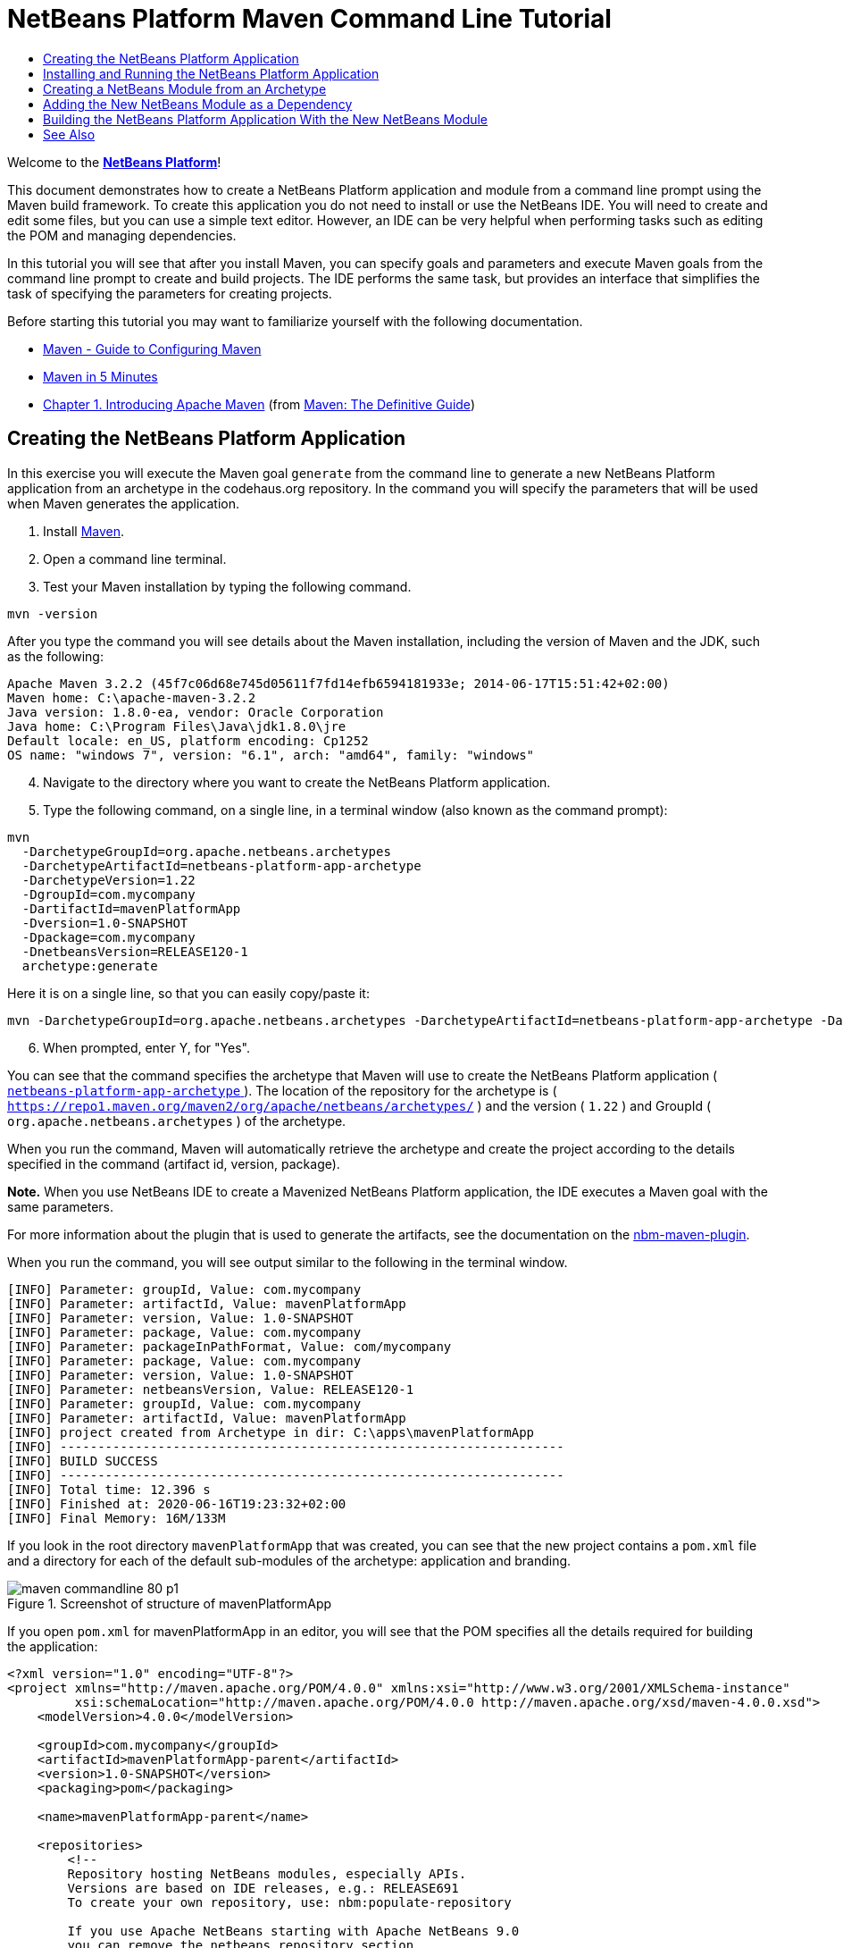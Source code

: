 // 
//     Licensed to the Apache Software Foundation (ASF) under one
//     or more contributor license agreements.  See the NOTICE file
//     distributed with this work for additional information
//     regarding copyright ownership.  The ASF licenses this file
//     to you under the Apache License, Version 2.0 (the
//     "License"); you may not use this file except in compliance
//     with the License.  You may obtain a copy of the License at
// 
//       http://www.apache.org/licenses/LICENSE-2.0
// 
//     Unless required by applicable law or agreed to in writing,
//     software distributed under the License is distributed on an
//     "AS IS" BASIS, WITHOUT WARRANTIES OR CONDITIONS OF ANY
//     KIND, either express or implied.  See the License for the
//     specific language governing permissions and limitations
//     under the License.
//

= NetBeans Platform Maven Command Line Tutorial
:page-layout: platform_tutorial
:jbake-tags: tutorials 
:jbake-status: published
:syntax: true
:source-highlighter: pygments
:toc: left
:toc-title:
:icons: font
:experimental:
:description: NetBeans Platform Maven Command Line Tutorial - Apache NetBeans
:keywords: Apache NetBeans Platform, Platform Tutorials, NetBeans Platform Maven Command Line Tutorial

Welcome to the  link:https://netbeans.apache.org/platform/[*NetBeans Platform*]!

This document demonstrates how to create a NetBeans Platform application and module from a command line prompt using the Maven build framework. To create this application you do not need to install or use the NetBeans IDE. You will need to create and edit some files, but you can use a simple text editor. However, an IDE can be very helpful when performing tasks such as editing the POM and managing dependencies.

In this tutorial you will see that after you install Maven, you can specify goals and parameters and execute Maven goals from the command line prompt to create and build projects. The IDE performs the same task, but provides an interface that simplifies the task of specifying the parameters for creating projects.





Before starting this tutorial you may want to familiarize yourself with the following documentation.

*  link:http://maven.apache.org/guides/mini/guide-configuring-maven.html[Maven - Guide to Configuring Maven]
*  link:http://maven.apache.org/guides/getting-started/maven-in-five-minutes.html[Maven in 5 Minutes]
*  link:http://www.sonatype.com/books/maven-book/reference/introduction.html[Chapter 1. Introducing Apache Maven] (from  link:http://www.sonatype.com/books/maven-book/reference/public-book.html[Maven: The Definitive Guide])


== Creating the NetBeans Platform Application

In this exercise you will execute the Maven goal  ``generate``  from the command line to generate a new NetBeans Platform application from an archetype in the codehaus.org repository. In the command you will specify the parameters that will be used when Maven generates the application.


[start=1]
1. Install  link:http://maven.apache.org/[Maven].

[start=2]
1. Open a command line terminal.

[start=3]
1. Test your Maven installation by typing the following command.

[source,java]
----

mvn -version
----

After you type the command you will see details about the Maven installation, including the version of Maven and the JDK, such as the following:


[source,java]
----

Apache Maven 3.2.2 (45f7c06d68e745d05611f7fd14efb6594181933e; 2014-06-17T15:51:42+02:00)
Maven home: C:\apache-maven-3.2.2
Java version: 1.8.0-ea, vendor: Oracle Corporation
Java home: C:\Program Files\Java\jdk1.8.0\jre
Default locale: en_US, platform encoding: Cp1252
OS name: "windows 7", version: "6.1", arch: "amd64", family: "windows"
----


[start=4]
1. Navigate to the directory where you want to create the NetBeans Platform application.

[start=5]
1. Type the following command, on a single line, in a terminal window (also known as the command prompt):

[source,java]
----

mvn 
  -DarchetypeGroupId=org.apache.netbeans.archetypes
  -DarchetypeArtifactId=netbeans-platform-app-archetype 
  -DarchetypeVersion=1.22
  -DgroupId=com.mycompany
  -DartifactId=mavenPlatformApp
  -Dversion=1.0-SNAPSHOT
  -Dpackage=com.mycompany
  -DnetbeansVersion=RELEASE120-1
  archetype:generate
----

Here it is on a single line, so that you can easily copy/paste it:


[source,java]
----
mvn -DarchetypeGroupId=org.apache.netbeans.archetypes -DarchetypeArtifactId=netbeans-platform-app-archetype -DarchetypeVersion=1.22 -DgroupId=com.mycompany -DartifactId=mavenPlatformApp -Dversion=1.0-SNAPSHOT -Dpackage=com.mycompany -DnetbeansVersion=RELEASE120-1 archetype:generate
----


[start=6]
1. When prompted, enter Y, for "Yes".

You can see that the command specifies the archetype that Maven will use to create the NetBeans Platform application ( link:https://repo1.maven.org/maven2/org/apache/netbeans/archetypes/netbeans-platform-app-archetype/[ ``netbeans-platform-app-archetype`` ]). The location of the repository for the archetype is ( ``https://repo1.maven.org/maven2/org/apache/netbeans/archetypes/`` ) and the version ( ``1.22`` ) and GroupId ( ``org.apache.netbeans.archetypes`` ) of the archetype.

When you run the command, Maven will automatically retrieve the archetype and create the project according to the details specified in the command (artifact id, version, package).

*Note.* When you use NetBeans IDE to create a Mavenized NetBeans Platform application, the IDE executes a Maven goal with the same parameters.

For more information about the plugin that is used to generate the artifacts, see the documentation on the  link:http://bits.netbeans.org/mavenutilities/nbm-maven-plugin/[nbm-maven-plugin].

When you run the command, you will see output similar to the following in the terminal window.


[source,java]
----

[INFO] Parameter: groupId, Value: com.mycompany
[INFO] Parameter: artifactId, Value: mavenPlatformApp
[INFO] Parameter: version, Value: 1.0-SNAPSHOT
[INFO] Parameter: package, Value: com.mycompany
[INFO] Parameter: packageInPathFormat, Value: com/mycompany
[INFO] Parameter: package, Value: com.mycompany
[INFO] Parameter: version, Value: 1.0-SNAPSHOT
[INFO] Parameter: netbeansVersion, Value: RELEASE120-1
[INFO] Parameter: groupId, Value: com.mycompany
[INFO] Parameter: artifactId, Value: mavenPlatformApp
[INFO] project created from Archetype in dir: C:\apps\mavenPlatformApp
[INFO] -------------------------------------------------------------------
[INFO] BUILD SUCCESS
[INFO] -------------------------------------------------------------------
[INFO] Total time: 12.396 s
[INFO] Finished at: 2020-06-16T19:23:32+02:00
[INFO] Final Memory: 16M/133M
----

If you look in the root directory  ``mavenPlatformApp``  that was created, you can see that the new project contains a  ``pom.xml``  file and a directory for each of the default sub-modules of the archetype: application and branding. 


image::./maven-commandline_80_p1.png[title="Screenshot of structure of mavenPlatformApp"]

If you open  ``pom.xml``  for mavenPlatformApp in an editor, you will see that the POM specifies all the details required for building the application:


[source,xml]
----
<?xml version="1.0" encoding="UTF-8"?>
<project xmlns="http://maven.apache.org/POM/4.0.0" xmlns:xsi="http://www.w3.org/2001/XMLSchema-instance"
         xsi:schemaLocation="http://maven.apache.org/POM/4.0.0 http://maven.apache.org/xsd/maven-4.0.0.xsd">
    <modelVersion>4.0.0</modelVersion>

    <groupId>com.mycompany</groupId>
    <artifactId>mavenPlatformApp-parent</artifactId>
    <version>1.0-SNAPSHOT</version>
    <packaging>pom</packaging>

    <name>mavenPlatformApp-parent</name>

    <repositories>
        <!--
        Repository hosting NetBeans modules, especially APIs.
        Versions are based on IDE releases, e.g.: RELEASE691
        To create your own repository, use: nbm:populate-repository

        If you use Apache NetBeans starting with Apache NetBeans 9.0
        you can remove the netbeans repository section
        -->
        <repository>
            <id>netbeans</id>
            <name>NetBeans</name>
            <url>http://bits.netbeans.org/nexus/content/groups/netbeans/</url>
        </repository>
    </repositories>

    <build>
        <pluginManagement>
            <plugins>
                <plugin>
                    <groupId>org.apache.netbeans.utilities</groupId>
                    <artifactId>nbm-maven-plugin</artifactId>
                    <version>4.3</version>
                    <extensions>true</extensions>
                    <configuration>
                        <brandingToken>${brandingToken}</brandingToken>
                        <cluster>${brandingToken}</cluster>
                    </configuration>
                </plugin>
                <plugin>
                    <!-- NetBeans 6.9+ requires JDK 6, starting NetBeans 7.4 source 1.7 is required -->
                    <groupId>org.apache.maven.plugins</groupId>
                    <artifactId>maven-compiler-plugin</artifactId>
                    <version>3.8.1</version>
                    <configuration>
                        <source>1.8</source>
                        <target>1.8</target>
                    </configuration>
                </plugin>
            <plugin>
                <groupId>org.apache.maven.plugins</groupId>
                <artifactId>maven-jar-plugin</artifactId>
                <version>3.1.2</version>
            </plugin>
            </plugins>
        </pluginManagement>
    </build>

    <modules>
        <module>branding</module>
        <module>application</module>
    </modules>

    <properties>
        <netbeans.version>RELEASE120-1</netbeans.version>
        <brandingToken>mavenplatformapp</brandingToken>
    </properties>
</project>
----

If you look at the  ``<properties>``  element, you can see that the version of the NetBeans Platform is specified as  ``RELEASE120-1``. In the POM of your sub-modules, you can specify ``${netbeans.version}`` as the version and the module will use the version specified in the parent POM project. The enables you to easily update the NetBeans Platform version for all the project's sub-modules.


== Installing and Running the NetBeans Platform Application

In this exercise you will run the Maven  ``install``  goal from the command line to build the application and copy the artifacts in your local repository. The NetBeans Platform application is a multi-module application. You will use the reactor mechanism in Maven to build the application project and the project's dependencies. After you build the application you will execute the  ``run-platform``  goal to launch the application.


[start=1]
1. Navigate to the  ``mavenPlatformApp``  directory and type the following command to build the project:

[source,java]
----

mvn install
----

The above command will take some time to complete. When the command completes, you will see the following:


[source,java]
----
[INFO] ------------------------------------------------------------------------
[INFO] Reactor Summary for mavenPlatformApp-parent 1.0-SNAPSHOT:
[INFO]
[INFO] mavenPlatformApp-parent ............................ SUCCESS [  0.500 s]
[INFO] mavenPlatformApp-branding .......................... SUCCESS [  5.076 s]
[INFO] mavenPlatformApp-app ............................... SUCCESS [ 18.783 s]
[INFO] ------------------------------------------------------------------------
[INFO] BUILD SUCCESS
[INFO] ------------------------------------------------------------------------
[INFO] Total time:  27.918 s
[INFO] Finished at: 2020-06-16T19:28:51+02:00
[INFO] ------------------------------------------------------------------------
----


[start=2]
1. After the command above completes, navigate to the  ``application``  directory and type the following command to launch the application.

[source,java]
----

mvn nbm:run-platform
----

When you run the  ``nbm-maven-plugin``  with the  ``run-platform``  goal, as done above, Maven will launch your NetBeans Platform application:


image::./maven-commandline_72_p2.png[title="Screenshot of default application"]

Browse through the menus to see what your new application consists of. Open some windows, undock some of them, and you will have something that looks like this:


image::./maven-commandline_72_p3.png[title="Screenshot of default application"]

You have now successfully created and launched your NetBeans Platform application. The default branding elements are located in the  ``branding``  sub-module that was generated according to the archetype. The NetBeans IDE provides tools and wizards that can help you to modify the branding elements.

In the next section you will create a new module for the application.


== Creating a NetBeans Module from an Archetype

You will now create a new module that is named mavenPlatformModuleA in the  ``mavenPlatformApp``  directory. In the same way that you created the NetBeans Platform application, you will run a Maven command from the command line and use the module archetype  ``nbm-archetype`` .

After you create the module, you will use a text editor to create a simple class in the module. You will then build the module to install the module in the local repository.


[start=1]
1. Navigate to the  ``mavenPlatformApp``  directory in the command line terminal and run the following command:

[source,java]
----
mvn
-DarchetypeGroupId=org.apache.netbeans.archetypes
-DarchetypeArtifactId=nbm-archetype
-DarchetypeVersion=1.17
archetype:generate
----

Here it is on a single line:


[source,java]
----
mvn -DarchetypeGroupId=org.apache.netbeans.archetypes -DarchetypeArtifactId=nbm-archetype -DarchetypeVersion=1.17 archetype:generate
----


[start=2]
1. When prompted, enter the following values:

* groupId:  ``com.mycompany`` 
* artifactId:  ``mavenPlatformModuleA`` 
* version: <press Enter to accept the default>
* package:  ``com.mycompany.mavenplatformmodulea`` 
* netbeansVersion:  ``RELEASE110``

You can edit ``netbeansVersion`` later. You can see that the command specifies  `` link:https://repo1.maven.org/maven2/org/apache/netbeans/archetypes/nbm-archetype/[nbm-archetype]`` . The archetype will be retrieved from the remote repository.

When you run the command, you will see output similar to the following in the terminal window:


[source,java]
----
[INFO] ----------------------------------------------------------------------------
[INFO] Using following parameters for creating project from Archetype: nbm-archetype:1.17
[INFO] ----------------------------------------------------------------------------
[INFO] Parameter: groupId, Value: com.mycompany
[INFO] Parameter: artifactId, Value: mavenPlatformModuleA
[INFO] Parameter: version, Value: 1.0-SNAPSHOT
[INFO] Parameter: package, Value: com.mycompany.mavenplatformmodulea
[INFO] Parameter: packageInPathFormat, Value: com/mycompany/mavenplatformmodulea
[INFO] Parameter: package, Value: com.mycompany.mavenplatformmodulea
[INFO] Parameter: version, Value: 1.0-SNAPSHOT
[INFO] Parameter: netbeansVersion, Value: RELEASE110
[INFO] Parameter: groupId, Value: com.mycompany
[INFO] Parameter: artifactId, Value: mavenPlatformModuleA
[INFO] project created from Archetype in dir: C:\Users\Geertjan\demo\mavenPlatformApp\mavenPlatformModuleA
[INFO] ------------------------------------------------------------------------
[INFO] Reactor Summary for mavenPlatformApp-parent 1.0-SNAPSHOT:
[INFO]
[INFO] mavenPlatformApp-parent ............................ SUCCESS [01:09 min]
[INFO] mavenPlatformApp-branding .......................... SKIPPED
[INFO] mavenPlatformApp-app ............................... SKIPPED
[INFO] ------------------------------------------------------------------------
[INFO] BUILD SUCCESS
[INFO] ------------------------------------------------------------------------
[INFO] Total time:  01:11 min
[INFO] Finished at: 2020-06-16T19:39:56+02:00
[INFO] ------------------------------------------------------------------------
----

If you look at the contents of the  ``mavenPlatformApp``  directory, you will see that the directory contains a new directory that is named  ``mavenPlatformModuleA`` . The new directory contains a  ``src``  directory and  ``pom.xml`` . The file  ``bundle.properties``  is generated in the  ``resources/com/mycompany/mavenplatformmodulea``  directory:


image::./maven-commandline_72_p4.png[title="Screenshot of structure of mavenplatformmodulea"]

In the next step you will create a class in the  ``java/com/mycompany/mavenplatformmodulea``  directory.


[start=3]
1. Edit the new module's  ``pom.xml``  to make the following changes (add marked as *1*, update marked as *2*) to add a dependency on the modules you are referring to in the code above.

[source,xml]
----
<dependencies>
    <dependency>
        <groupId>org.netbeans.api</groupId>
        <artifactId>org-netbeans-api-annotations-common</artifactId>
        <version>RELEASE120-1</version> <!--2-->
    </dependency>
    <dependency> <!--1-->
        <groupId>org.netbeans.api</groupId>
        <artifactId>org-openide-util</artifactId>
        <version>RELEASE120-1</version>
    </dependency>
    <dependency> <!--1-->
        <groupId>org.netbeans.api</groupId>
        <artifactId>org-openide-awt</artifactId>
        <version>RELEASE120-1</version>
    </dependency>
    <dependency> <!--1-->
        <groupId>org.netbeans.api</groupId>
        <artifactId>org-openide-dialogs</artifactId>
        <version>RELEASE120-1</version>
    </dependency>
</dependencies>
----
<1> added dependency
<2> update platform version from RELEASE110 to RELEASE120-1


[start=4]
1. Use a text editor to create the following class  ``HelloWorldActionListener.java``  in the  ``java/com/mycompany/mavenplatformmodulea``  directory.

[source,java]
----

package com.mycompany.mavenplatformmodulea;

import java.awt.event.ActionEvent;
import java.awt.event.ActionListener;
import org.openide.DialogDisplayer;
import org.openide.NotifyDescriptor;
import org.openide.awt.ActionID;
import org.openide.awt.ActionReference;
import org.openide.awt.ActionRegistration;
import org.openide.util.NbBundle.Messages;

@ActionID(category = "Window",
id = "com.mycompany.mavenproject2.HelloWorldActionListener")
@ActionRegistration(displayName = "#CTL_HelloWorldActionListener")
@ActionReference(path = "Menu/Window", position = 0)
@Messages("CTL_HelloWorldActionListener=Hello World")
public final class HelloWorldActionListener implements ActionListener {

    public void actionPerformed(ActionEvent e) {
        NotifyDescriptor d = new NotifyDescriptor.Message("hello...");
        DialogDisplayer.getDefault().notify(d);
    }

}
----


[start=5]
1. On the command line, navigate to the  ``mavenPlatformModuleA``  directory and run the following command to build and install the module in the local repository.

[source,java]
----
mvn install
----

When you run the  ``install``  command, Maven builds the module and copies the JAR and NBM artifacts to the local repository.

Now that the artifact is in the local repository, you can add the artifact as a dependency of the NetBeans Platform application, as shown in the next section.


== Adding the New NetBeans Module as a Dependency

In this section you will add the module as a dependency of the NetBeans Platform application by declaring the dependency in the POM of the application project.


[start=1]
1. Open the  ``pom.xml``  file in the  ``application``  directory in a text editor.

[start=2]
1. Declare the mavenPlatformModuleA module as a dependency of the application by making the following changes (marked as *1*) to the POM.

[source,xml]
----

<dependencies>
    <dependency>
        <groupId>org.netbeans.cluster</groupId>
        <artifactId>platform</artifactId>
        <version>${netbeans.version}</version>
        <type>pom</type>
    </dependency>
    <dependency>
        <groupId>${project.groupId}</groupId>
        <artifactId>mavenPlatformApp-branding</artifactId>
        <version>${project.version}</version>
    </dependency>
    <dependency> <!--1-->
        <groupId>com.mycompany</groupId>
        <artifactId>mavenPlatformModuleA</artifactId>
        <version>1.0-SNAPSHOT</version>
    </dependency>
    <!-- NbModuleSuite functional in RELEASE70 or later: -->
    <dependency>
        <groupId>org.netbeans.api</groupId>
        <artifactId>org-netbeans-modules-nbjunit</artifactId>
        <version>${netbeans.version}</version>
        <scope>test</scope>
    </dependency>
    <!-- To use Jelly Tools in your functional tests, add or replace with:
    <dependency>
        <groupId>org.netbeans.api</groupId>
        <artifactId>org-netbeans-modules-jellytools-platform</artifactId>
        <version>${netbeans.version}</version>
        <scope>test</scope>
    </dependency>
    -->
</dependencies>
----
<1> added dependency to ```mavenPlatformModuleA```

== Building the NetBeans Platform Application With the New NetBeans Module

You are now almost ready to launch the NetBeans Platform application with the new module installed. You first need to make sure that the new module is specified as a module of the parent POM project. You can then repeat the steps to build and launch the application.


[start=1]
1. Open the  ``pom.xml``  in the  ``mavenPlatformApp``  directory in a text editor.

[start=2]
1. Confirm that the new module ```mavenPlatformModuleA``` is specified in the list of modules that are included with the application.

[source,xml]
----

<modules>
    <module>branding</module>
    <module>application</module>
    <module>mavenPlatformModuleA</module>
</modules>
----


[start=3]
1. Navigate to the  ``mavenPlatformApp``  directory in the command line terminal and type the following command to build the project.

[source,java]
----

mvn install
----

When you run the command, you can see that the new module is included in the list of modules.


[source,java]
----
[INFO] ------------------------------------------------------------------------
[INFO] Reactor Summary for mavenPlatformApp-parent 1.0-SNAPSHOT:
[INFO]
[INFO] mavenPlatformApp-parent ............................ SUCCESS [  0.198 s]
[INFO] mavenPlatformApp-branding .......................... SUCCESS [  2.490 s]
[INFO] mavenPlatformModuleA ............................... SUCCESS [  1.281 s]
[INFO] mavenPlatformApp-app ............................... SUCCESS [  5.488 s]
[INFO] ------------------------------------------------------------------------
[INFO] BUILD SUCCESS
[INFO] ------------------------------------------------------------------------
[INFO] Total time:  10.668 s
[INFO] Finished at: 2020-06-16T19:51:02+02:00
[INFO] ------------------------------------------------------------------------
----


[start=4]
1. Navigate to the  ``application``  directory and type the following command to launch the application.

[source,java]
----

mvn nbm:run-platform
----

When you run the command, Maven will launch the application with the new module.

You have now successfully added a new module to the application and launched the application. To confirm that the module was loaded when the application launched, choose Window > Hello World from the main menu of the application to display the greeting:

image::./maven-commandline_72_p5.png[title="Screenshot of Message Dialog"] 
image::./maven-commandline_72_p6.png[title="Screenshot of Message Dialog"]

This tutorial demonstrated how you can use the Maven command line to create NetBeans Platform applications. For more examples on how to build NetBeans Platform applications and modules, see the tutorials listed in the  xref:../kb/docs/platform.adoc[NetBeans Platform Learning Trail].

xref:front::community/mailing-lists.adoc[Send Us Your Feedback]

 


== See Also

This document described how to use the Maven build framework to create a new NetBeans Platform application without using NetBeans IDE. For more information about creating and developing applications, see the following resources.

*  xref:./nbm-maven-quickstart.adoc[NetBeans Platform Quick Start Using Maven]
*  xref:../kb/docs/platform.adoc[NetBeans Platform Learning Trail]
*  link:https://bits.netbeans.org/dev/javadoc/[NetBeans API Javadoc]

If you have any questions about the NetBeans Platform, feel free to write to the mailing list, dev@platform.netbeans.org, or view the  link:https://mail-archives.apache.org/mod_mbox/netbeans-dev/[NetBeans Platform mailing list archive].

